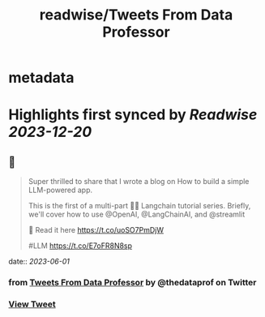 :PROPERTIES:
:title: readwise/Tweets From Data Professor
:END:


* metadata
:PROPERTIES:
:author: [[thedataprof on Twitter]]
:full-title: "Tweets From Data Professor"
:category: [[tweets]]
:url: https://twitter.com/thedataprof
:image-url: https://pbs.twimg.com/profile_images/1552158664752074753/GAX8ppM4.png
:END:

* Highlights first synced by [[Readwise]] [[2023-12-20]]
** 📌
#+BEGIN_QUOTE
Super thrilled to share that I wrote a blog on 
How to build a simple LLM-powered app.

This is the first of a multi-part 🦜🔗 Langchain tutorial series. Briefly, we'll cover how to use @OpenAI, @LangChainAI, and @streamlit 

📖 Read it here https://t.co/uoSO7PmDjW

#LLM https://t.co/E7oFR8N8sp 
#+END_QUOTE
    date:: [[2023-06-01]]
*** from _Tweets From Data Professor_ by @thedataprof on Twitter
*** [[https://twitter.com/thedataprof/status/1664122886926503936][View Tweet]]
